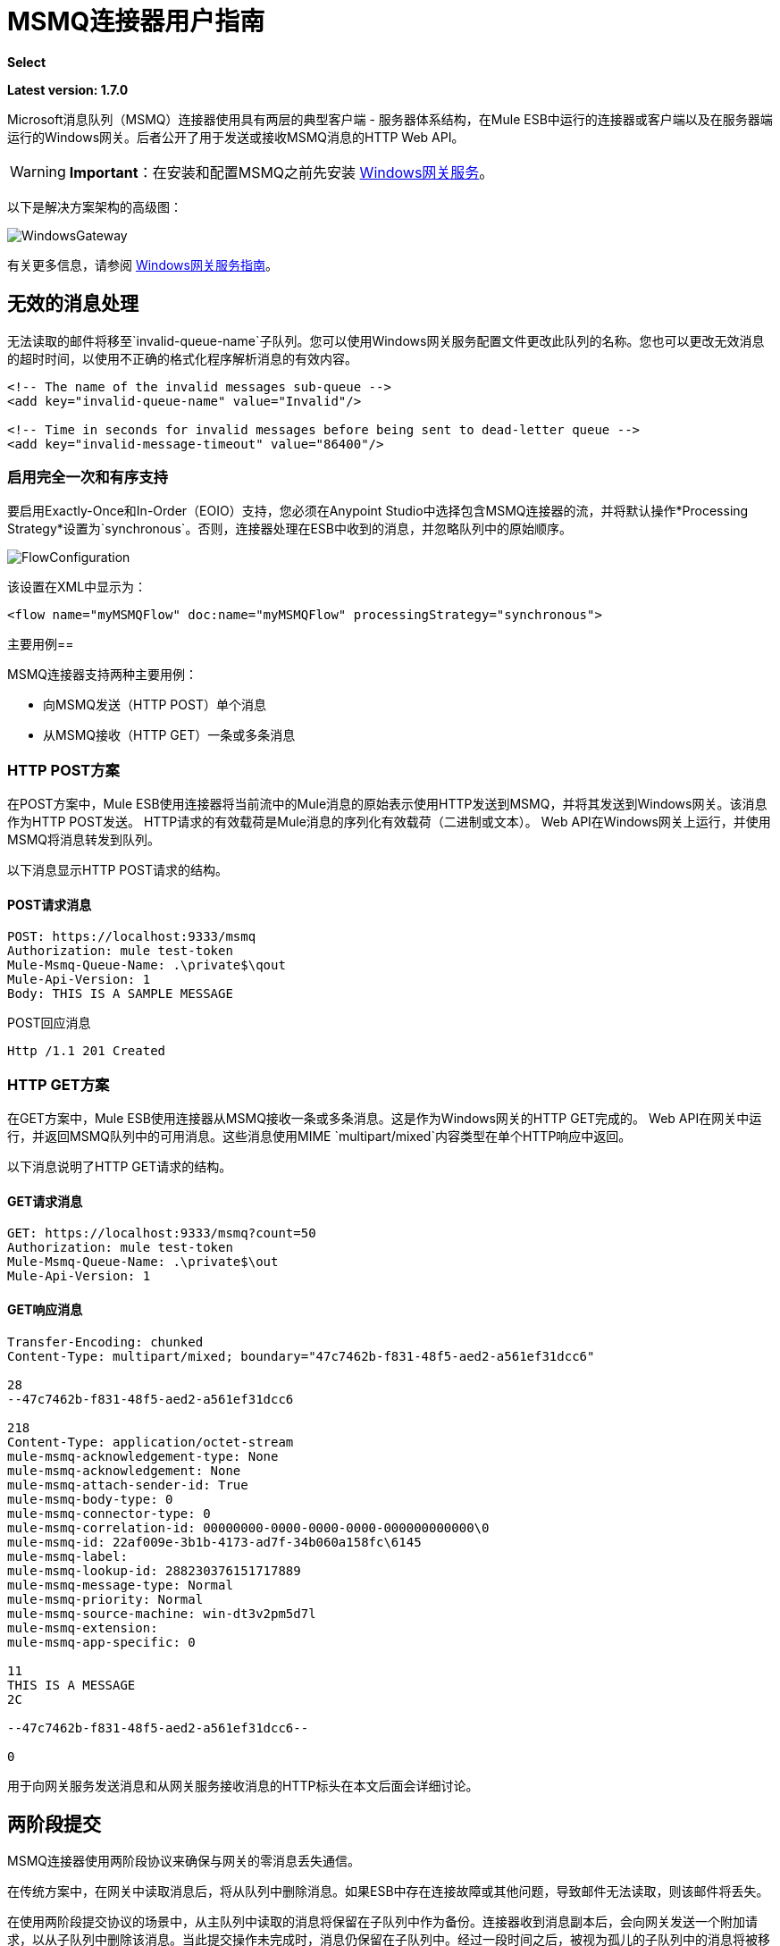 = MSMQ连接器用户指南
:keywords: anypoint studio, esb, connector, endpoint, msmq, microsoft, message queuing

*Select*

*Latest version: 1.7.0*

Microsoft消息队列（MSMQ）连接器使用具有两层的典型客户端 - 服务器体系结构，在Mule ESB中运行的连接器或客户端以及在服务器端运行的Windows网关。后者公开了用于发送或接收MSMQ消息的HTTP Web API。

[WARNING]
*Important*：在安装和配置MSMQ之前先安装 link:/mule-user-guide/v/3.7/windows-gateway-services-guide[Windows网关服务]。

以下是解决方案架构的高级图：

image:WindowsGateway.png[WindowsGateway]

有关更多信息，请参阅 link:/mule-user-guide/v/3.7/windows-gateway-services-guide[Windows网关服务指南]。

== 无效的消息处理

无法读取的邮件将移至`invalid-queue-name`子队列。您可以使用Windows网关服务配置文件更改此队列的名称。您也可以更改无效消息的超时时间，以使用不正确的格式化程序解析消息的有效内容。

[source, xml, linenums]
----
<!-- The name of the invalid messages sub-queue -->
<add key="invalid-queue-name" value="Invalid"/>

<!-- Time in seconds for invalid messages before being sent to dead-letter queue -->
<add key="invalid-message-timeout" value="86400"/>
----

=== 启用完全一次和有序支持

要启用Exactly-Once和In-Order（EOIO）支持，您必须在Anypoint Studio中选择包含MSMQ连接器的流，并将默认操作*Processing Strategy*设置为`synchronous`。否则，连接器处理在ESB中收到的消息，并忽略队列中的原始顺序。

image:FlowConfiguration.png[FlowConfiguration]

该设置在XML中显示为：

[source, xml, linenums]
----
<flow name="myMSMQFlow" doc:name="myMSMQFlow" processingStrategy="synchronous">
----

主要用例== 

MSMQ连接器支持两种主要用例：

* 向MSMQ发送（HTTP POST）单个消息
* 从MSMQ接收（HTTP GET）一条或多条消息

===  HTTP POST方案

在POST方案中，Mule ESB使用连接器将当前流中的Mule消息的原始表示使用HTTP发送到MSMQ，并将其发送到Windows网关。该消息作为HTTP POST发送。 HTTP请求的有效载荷是Mule消息的序列化有效载荷（二进制或文本）。 Web API在Windows网关上运行，并使用MSMQ将消息转发到队列。

以下消息显示HTTP POST请求的结构。

====  POST请求消息

[source, code, linenums]
----
POST: https://localhost:9333/msmq
Authorization: mule test-token
Mule-Msmq-Queue-Name: .\private$\qout
Mule-Api-Version: 1
Body: THIS IS A SAMPLE MESSAGE
----

POST回应消息

[source, code, linenums]
----
Http /1.1 201 Created
----

===  HTTP GET方案

在GET方案中，Mule ESB使用连接器从MSMQ接收一条或多条消息。这是作为Windows网关的HTTP GET完成的。 Web API在网关中运行，并返回MSMQ队列中的可用消息。这些消息使用MIME `multipart/mixed`内容类型在单个HTTP响应中返回。

以下消息说明了HTTP GET请求的结构。

====  GET请求消息

[source, code, linenums]
----
GET: https://localhost:9333/msmq?count=50
Authorization: mule test-token
Mule-Msmq-Queue-Name: .\private$\out
Mule-Api-Version: 1
----

====  GET响应消息

[source, code, linenums]
----
Transfer-Encoding: chunked
Content-Type: multipart/mixed; boundary="47c7462b-f831-48f5-aed2-a561ef31dcc6"

28
--47c7462b-f831-48f5-aed2-a561ef31dcc6

218
Content-Type: application/octet-stream
mule-msmq-acknowledgement-type: None
mule-msmq-acknowledgement: None
mule-msmq-attach-sender-id: True
mule-msmq-body-type: 0
mule-msmq-connector-type: 0
mule-msmq-correlation-id: 00000000-0000-0000-0000-000000000000\0
mule-msmq-id: 22af009e-3b1b-4173-ad7f-34b060a158fc\6145
mule-msmq-label:
mule-msmq-lookup-id: 288230376151717889
mule-msmq-message-type: Normal
mule-msmq-priority: Normal
mule-msmq-source-machine: win-dt3v2pm5d7l
mule-msmq-extension:
mule-msmq-app-specific: 0

11
THIS IS A MESSAGE
2C

--47c7462b-f831-48f5-aed2-a561ef31dcc6--

0
----

用于向网关服务发送消息和从网关服务接收消息的HTTP标头在本文后面会详细讨论。

== 两阶段提交

MSMQ连接器使用两阶段协议来确保与网关的零消息丢失通信。

在传统方案中，在网关中读取消息后，将从队列中删除消息。如果ESB中存在连接故障或其他问题，导致邮件无法读取，则该邮件将丢失。

在使用两阶段提交协议的场景中，从主队列中读取的消息将保留在子队列中作为备份。连接器收到消息副本后，会向网关发送一个附加请求，以从子队列中删除该消息。当此提交操作未完成时，消息仍保留在子队列中。经过一段时间之后，被视为孤儿的子队列中的消息将被移回到他们的父队列中，并被重试。清楚的是，这个机制不应该受到流程中发生的外部异常的影响，除非流程在提交阶段完成之前中断。

== 消息超时

在不同的方法中，MSMQ消息提供了两个有助于授予信息可靠性的属性：

*  *timeToReachQueue*。 MSMQ服务器在网关中收到消息后可以达到的最大秒数。默认是不超时（InfiniteTimeout）。
*  *timeToBeReceived*。消息在为第三方应用程序出队之前可保留在队列中的秒数。默认是不超时（InfiniteTimeout）。

image:MSMQmessageTimeouts2.png[MSMQmessageTimeouts2]

[NOTE]
如果任何一个属性超时，则消息将移至死信队列。

指定属性的值：

[source, xml, linenums]
----
<msmq:send
    config-ref="MSMQ"
    messageFormatter="ActiveXMessageFormatter"
    doc:name="MSMQ"
    timeToBeReceived="0"
    timeToReachQueue="0" />
----

这两个属性都可以在连接器配置中设置，并由Windows网关读取。如果指定值为零（0），则默认值为（InfiniteTimeout）。

== 安全注意事项

MSMQ连接器的身份验证由包含在HTTP授权标头中的安全令牌处理。使用Mule方案对网关的每个HTTP请求都包含此令牌：

[source, code, linenums]
----
GET: https://localhost:9333/msmq?count=50
Authorization: mule test-token
Mule-Msmq-Queue-Name: .\private$\out
Mule-Api-Version: 1
----

在连接器上以及在网关配置文件中配置令牌。下面显示如何通过_accessToken_参数值在连接器端配置令牌：

[source, xml, linenums]
----
<msmq:config name="MSMQ" doc:name="MSMQ" accessToken="test-token" rootQueueName=".\private$\qout" serviceAddress="localhost:9333">
 <msmq:connection-pooling-profile initialisationPolicy="INITIALISE_ONE" exhaustedAction="WHEN_EXHAUSTED_GROW"/>
 </msmq:config>
----

=== 用户身份验证

代表连接器执行呼叫的用户通过两个自定义HTTP标头`mule-impersonate-username`和`mule-impersonate-password`进行身份验证。

使用用户身份验证时，MSMQ中的队列也必须标记为需要身份验证。这两个标题代表正在运行Windows Gateway服务的Active Directory林中的现有用户的Windows凭据，或代表托管该服务的计算机上的本地帐户。当这些HTTP标头包含在HTTP请求中时，Windows网关服务在对来自MSMQ的消息进行排队/出队前对其进行身份验证和模拟。这提供了使用Windows凭据在队列上配置正确的访问控制列表权限的功能。

以下HTTP请求示例说明了如何将这两个头从连接器传递到网关：

[source, code, linenums]
----
GET: https://localhost:9333/msmq?count=50
Authorization: mule test-token
Mule-Impersonate-Username: domain\myuser
Mule-Impersonate-Password: password
Mule-Msmq-Queue-Name: .\private$\out
Mule-Api-Version: 1
----

*Note*：连接器和网关使用SSL来保护所有HTTP通信。

=== 队列权限

要使用队列权限，请将队列标记为需要验证。另外，连接器必须发送HTTP请求消息中的`Mule-Impersonate-Username`和`Mule-Impersonate-Password`头以模拟该呼叫;否则将使用模拟主机的帐户（如果网关位于IIS中，则用户模拟Windows服务或应用程序池）。

*Note*：Windows用户在使用经过身份验证的队列之前必须至少第一次登录。当用户第一次登录时，Windows会创建一个用户配置文件，该用户配置文件必须存在供用户使用经过身份验证的队列。

下表显示了从队列发送或接收消息所需的权限：

[%autowidth.spread]
|===
| *Operation*  | *Permissions*
| *Receive*  |接收消息，查看消息
| *Send*  |发送消息，查看消息，获取属性
|===

在这两种情况下，Peek Message仅用于测试连接。如果不需要测试连接，则可以删除此权限。

*Note*：当MSMQ安装在未加入Windows域的计算机上时，它可以在工作组模式下工作。在这种模式下，认证队列不受支持，因此也不能使用队列权限。

== 消息序列化和格式化

Windows网关服务不使用MSMQ格式化程序，除非它由连接器指定。因此，HTTP请求负载中发送的消息以原始形式存储在MSMQ消息的主体中。但是，通过在连接器中设置消息格式化程序可以覆盖此行为。开箱即用支持单个格式器：`ActiveXMessageFormatter`。

以下示例说明如何在MSMQ连接器中设置格式器：

[source, xml, linenums]
----
<msmq:receive config-ref="MSMQ" doc:name="MSMQ (Streaming)" pollingPeriod="3000" messageFormatter="ActiveXMessageFormatter" />
----

在连接器上设置消息格式化程序时，会向Windows网关发送额外的HTTP标头`Mule-Msmq-Formatter`。网关使用该格式化程序在消息从MSMQ入队或出队时序列化和反序列化消息。

对于ActiveXMessageFormatter，网关还使用HTTP请求消息中由连接器设置的Content-Type：

[%header%autowidth.spread]
|===
|的Content-Type  |说明
| ` plain/text `  |连接器在当前Mule消息的有效载荷是字符串时设置它。设置时，网关将MSMQ消息的主体流设置为字符串。其他应用程序可以直接以字符串形式读取此消息。接收此消息的MSMQ连接器将Mule消息的有效载荷设置为字符串，以便不需要转换器。
| `application/octet-stream`  |当有效载荷是一个字节数组时设置。该消息以字节流的形式存储。
|===

=== 配置msmq：receive元素

主要场景中使用`msmq:receive`元素来接收来自网关的一条或多条消息。

下表显示了此元素中的属性：

[%autowidth.spread]
|===
| *Property*  | *Usage*
| *queueName*  | UNC路径或FormatName表示法中的队列名称。有关更多信息，请参阅 link:https://docs.google.com/a/mulesoft.com/document/d/1mUBv_Cdz1DDzdYgVHBy4cpXkvtdh1kwa3s4dLkjBEiM/edit#heading=h.4rg6xwxl7scj[队列名称]部分。覆盖全局元素中设置的队列名称。可选的。
| *pollingPeriod*  |连接器用于轮询MSMQ中已配置队列的间隔（以毫秒为单位）（只有在目标队列中没有消息需要检索时才会发生）。可选的。
| *messageCount*  |在单个批次中检索的最大邮件数量。可选的。
| *userName*  |从网关访问MSMQ时用于模拟呼叫的用户的名称。覆盖Global元素中设置的用户名。可选的。
| *password*  |从网关访问MSMQ时将用于模拟呼叫的用户的密码。覆盖Global元素中设置的密码。可选的。
| *messageFormatter*  |要在MSMQ中用于序列化和反序列化消息的消息格式器。可选的。
|===

=== 配置msmq：send元素

在主要场景中使用`msmq:send`元素将一条消息发送到网关。

下表显示了此元素中的属性：

[%autowidth.spread]
|===
| *Property*  | *Usage*
| *queueName*  | UNC路径或FormatName表示法中的队列名称。有关更多信息，请参阅 link:https://docs.google.com/a/mulesoft.com/document/d/1mUBv_Cdz1DDzdYgVHBy4cpXkvtdh1kwa3s4dLkjBEiM/edit#heading=h.4rg6xwxl7scj[队列名称]部分。覆盖全局元素中设置的队列名称。可选的。
| *userName*  |从网关访问MSMQ时用于模拟呼叫的用户的名称。覆盖Global元素中设置的用户名。可选的。
| *password*  |从网关访问MSMQ时用于模拟呼叫的用户的密码。覆盖Global元素中设置的密码。可选的。
| *messageFormatter*  |要在MSMQ中用于序列化和反序列化消息的消息格式器。可选的。
| *payload*  |要发送到网关的消息有效负载。可选的
|===

== 队列名称（公共，私有和群集）

MSMQ连接器支持专用和公用队列。专用队列是不在Active Directory中发布的队列，仅在包含它们的本地计算机上显示。

支持以下方案：

* 路径名称：`ComputerName\private$\QueueName`
* 本地计算机上的路径名称：`\private$\QueueName`
* 直接格式名称：`DIRECT=ComputerAddress\PRIVATE$\PrivateQueueName`
* 私有格式名称：`PRIVATE=ComputerGUID\QueueNumber`

公用队列是在Active Directory中发布的队列。

公共格式名称包含字符串`PUBLIC=`，后跟创建时分配给队列的标识符。此标识符是为Active Directory中的队列对象列出的GUID。

以下是用于引用公用队列及其关联队列日志的一般格式：

*  `PUBLIC=QueueGUID`
*  `PUBLIC=QueueGUID;JOURNAL`

该连接器还支持故障转移群集中承载的专用队列，也称为MSMQ群集。这些队列对于群集是私有的，并使用以下格式引用：

`ClusterName\private$\QueueName`

== 支持的消息属性

连接器允许传递或接收MSMQ消息的属性。这些属性在当前的Mule消息中设置，并作为自定义HTTP头传递给Windows网关。以下消息说明连接器如何为标签属性创建一个值为“CustomLabel”的新MSMQ消息：

[source, code, linenums]
----
POST: https://localhost:9333/msmq
Authorization: mule test-token
Mule-Msmq-Queue-Name: .\private$\qout
Mule-Api-Version: 1
Mule-Msmq-Label: CustomLabel
Body: THIS IS A SAMPLE MESSAGE
----

下表总结了接收操作的所有受支持属性以及HTTP标头的映射。

[%autowidth.spread]
|==============
| *Property*  | *HTTP header*  | *Usage*
| msmq.acknowledgement.type  | msmq-acknowledgement-type  |设置确认消息的类型以返回到发送应用程序。
| msmq.acknowledgement  | mule-msmq-acknowledgment  |设置接收消息队列生成的确认消息的队列。
| msmq.attach.sender.id  | mule-msmq-attach-sender-id  |获取一个值，该值指示是否将发件人ID附加到邮件。
| msmq.body.type  | mule-msmq-body-type  |获取消息正文包含的数据的类型。
| msmq.connector.type  | mule-msmq-connector-type  |获取一个值，该值指示通常由消息队列设置的某些消息属性是由发送应用程序设置的。
| msmq.correlation.id  | mule-msmq-correlation-id  |引用原始消息的消息标识符。此ID用于确认，报告和回复消息。支持的格式：`<GUID>\<Number>` +
例如：`66785f20-a2f3-42a3-bdcd-9ac5a937ac52\1`
| msmq-id  | mule-msmq-id  |消息的唯一标识符，由消息队列生成。
| msmq.label  | mule-msmq-label  |获取描述消息的应用程序定义的unicode字符串。
| msmq.lookup.id  | mule-msmq-lookup-id  |其中一个System.Messaging.MessagePriority值，它表示非事务性消息的优先级。默认值是“正常”。
| msmq.message.type  | mule-msmq-message-type  |获取从队列中检索的消息的类型，可以是Normal，Acknowledgement或Report。
| msmq.priority  | mule-msmq-priority  |获取或设置消息优先级，指示将消息放入队列的位置。
| msmq.extension  | mule-msmq-extension  |设置与消息关联的其他应用程序定义信息。将其编码为base64。
| msmq.app.specific  | mule-msmq-app-specific  |设置其他特定于应用程序的信息。
|==============

下表总结了发送操作的所有支持属性以及HTTP标头的映射。

[%autowidth.spread]
|========
| *Property*  | *HTTP header*  | *Usage*
| msmq.body.type  | mule-msmq-body-type  |设置邮件正文包含的数据的类型。
| msmq.label  | mule-msmq-label  |设置描述消息的应用程序定义的unicode字符串。
| msmq.acknowledgement.type  | msmq-acknowledgement-type a |
设置要返回给发送应用程序的确认消息的类型。

| msmq.attach.sender.id  | mule-msmq-attach-sender-id  |设置一个值，该值指示发件人ID是否应附加到邮件。
| msmq.priority  | mule-msmq-priority  |获取或设置消息优先级，它确定消息放置在队列中的哪个位置。
| msmq.connector.type  | mule-msmq-connector-type  |设置一个值，该值指示通常由消息队列设置的一些消息属性由发送应用程序设置。
| msmq.correlation.id  | mule-msmq-correlation-id  |设置引用原始消息的消息标识符。用于确认，报告和回复消息。支持的格式：`<GUID>\<Number>` +
例如：`66785f20-a2f3-42a3-bdcd-9ac5a937ac52\1`
| msmq.use.tracing  | mule-msmq-use-tracing  |设置一个值，该值指示在向目标队列移动时是否跟踪消息。
| msmq.extension  | mule-msmq-extension  |设置与消息关联的其他应用程序定义的信息。编码为base64。
| msmq.app.specific  | mule-msmq-app-specific  |设置其他特定于应用程序的信息。
| msmq.queue.override.transactional  | mule-msmq-queue-override-transactional  |使用远程事务队列时，由于缺少权限，MSMQ API可能无法访问这些设置。该值用于向网关表明目标队列是事务性的，并且消息应该在事务范围内发送（否则它将在死信队列中结束）。
| msmq.queue.override.authenticate  | mule-msmq-queue-override-authenticate  |使用远程已认证队列时，由于权限不足，MSMQ API可能无法访问这些设置。该值用于向网关指示目标队列要求发送已认证的消息。
|========

以下示例显示“set-payload”组件如何为MSMQ消息设置标签。

[source, xml, linenums]
----
<set-property propertyName="msmq.label" value="message_from_mule" doc:name="Label"/>
----
 
下面的示例指出了目标队列是事务性的网关（即消息将在事务范围内发送）。

[source, xml, linenums]
----
<set-property propertyName="msmq.queue.override.transactional" value="true" doc:name="TxQueue"/>
----

==  MSMQ连接器疑难解答

MSMQ连接器与Mule ESB日志记录基础结构集成，用于记录用户的错误和相关信息。

下表列出了使用MSMQ连接器时可能发生的常见错误：

[%autowidth.spread]
|===
| *Error*  | *Cause*
|未经授权。 "Authentication with the proxy failed"。 |连接器上配置的安全令牌和网关上的安全令牌不匹配。验证在Mule和Windows网关服务配置文件中的MSMQ连接器上配置的令牌。
|禁止。 "Access Forbidden to write in queue [Queue Name]"  |具有在用户名和密码中指定的凭据的用户没有写入或读取队列的权限。验证队列访问权限。
|不可接受。 "The connector and proxy versions do not match"  |这不太可能发生。在ESB中运行的连接器的版本与Windows Gateway的版本不兼容。确保更新连接器或网关以使用相同的版本。
未找到|。队列未找到[队列名称]  |无法找到连接器中配置的队列。
未找到|。 |连接器中配置的网关地址和端口不正确。验证网关配置以确定正确的服务器名称和端口。
|内部服务器错误 |网关出现意外错误。检查网关轨迹以确定此问题的原因。
|===

== 消息确认示例

*Requirements:*

link:http://go.microsoft.com/fwlink/?LinkID=240290[Windows Management Framework 3.0]下的*  Windows PowerShell 3.0
按照本指南中的说明安装MSMQ连接器的*  Anypoint Studio。
*  link:_attachments/MessageAcknowledgeSample.zip[MessageAcknowledgeSample.zip]对zip文件进行采样。包含Powershell脚本（.ps1文件类型）和msmq-demo-ack.zip文件。可执行文件使用MuleSoft的证书进行签名。

=== 第1步：打开msmq-demo-ack项目

. 启动Anypoint Studio并打开现有的Mule项目。
. 点击*File*> *Import*> *Anypoint Studio*> *Anypoint Studio* *generated Deployable Archive (.zip)*。
. 在zip文件中，导航文件系统，然后点击`msmq-demo-ack.zip`文件。
. 点击*Finish*。

=== 第2步：运行安装程序脚本

. 该脚本为样本创建消息队列并发送消息。
. 打开命令窗口：Windows键+ *R*，键入*PowerShell*，右键单击该程序，然后单击*Run As Administrator*。
. 转至示例目录，然后输入*Set-ExecutionPolicy Unrestricted*，然后按*Enter*。默认情况下，执行策略值是受限制的，不允许您运行此示例。
. 输入*.\1-setup.ps1*并按*Enter*。
. 控制台显示：
+
[source, code, linenums]
----
Creating .\private$\sampleq
Queue Creating .\private$\secondq
Queue Creating .\private$\adminq
Queue Sending Message 1 to .\private$\sampleq
Sending Message 2 to .\private$\secondq
Sending Message 3 to .\private$\sampleq
Sending Message 4 to .\private$\sampleq
----
+
. 请勿关闭此控制台。

=== 第3步：运行演示

. 右键点击*msmq-demo.xml*并选择*Run As Mule Application*。
. 检查控制台以查看应用程序何时启动：
+
[source, code, linenums]
----
++++++++++++++++++++++++++++++++++++++++++++++++++++++++++++
+ Started app 'msmq-demo-ack' + ++++++++++++++++++++++++++++++++++++++++++++++++++++++++++++
----
+
. Check for these lines, which indicate that MSMQ connector is listening to both queues and received 1 message in sampleq queue and 6 messages in adminq queue.
+
[source, code, linenums]
----
INFO  XXXX-XX-XX XX:XX:XX,XXX [Receiving Thread] org.mule.modules.msmq.MsmqConnector: Connecting to https://localhost:9333/msmq
INFO  XXXX-XX-XX XX:XX:XX,XXX [Receiving Thread] org.mule.modules.msmq.MsmqConnector: Connecting to https://localhost:9333/msmq
INFO  XXXX-XX-XX XX:XX:XX,XXX [Receiving Thread] org.mule.modules.msmq.MsmqConnector: Receiving 1 from .\private$\sampleq
INFO  XXXX-XX-XX XX:XX:XX,XXX [Receiving Thread] org.mule.modules.msmq.MsmqConnector: Receiving 6 from .\private$\adminq
----
+
. The following lines appear (order may change), which indicate that one message was read, `* Message 1 *`. The message's body and label are shown along with several incorrect versions of ACK (logged as 'INFOs') or NACK (logged as WARNs) depending on the context and the message. For more information, see link:http://msdn.microsoft.com/en-us/library/system.messaging.acknowledgment[Acknowledgment Enumeration].
+
[source, code, linenums]
----
INFO  XXXX-XX-XX XX:XX:XX,XXX [[msmq-demo-ack].msmq-choice-flow.stage1.03] org.mule.api.processor.LoggerMessageProcessor: ACK Cause: ReachQueue | Correlation Id: xxxx  | Label: Message 2
INFO  XXXX-XX-XX XX:XX:XX,XXX [[msmq-demo-ack].msmq-choice-flow.stage1.07] org.mule.api.processor.LoggerMessageProcessor: ACK Cause: Receive | Correlation Id: xxxx  | Label: Message 1
INFO  XXXX-XX-XX XX:XX:XX,XXX [[msmq-demo-ack].msmq-normalFlow.stage1.02] org.mule.api.processor.LoggerMessageProcessor: Label: Message 1 | Body: <?xml version="1.0"?>
<string>First Message</string>
INFO  XXXX-XX-XX XX:XX:XX,XXX [[msmq-demo-ack].msmq-choice-flow.stage1.04] org.mule.api.processor.LoggerMessageProcessor: ACK Cause: ReachQueue | Correlation Id: xxxx  | Label: Message 4
INFO  XXXX-XX-XX XX:XX:XX,XXX [[msmq-demo-ack].msmq-choice-flow.stage1.02] org.mule.api.processor.LoggerMessageProcessor: ACK Cause: ReachQueue | Correlation Id: xxxx  | Label: Message 1
WARN  XXXX-XX-XX XX:XX:XX,XXX [[msmq-demo-ack].msmq-ReceiveTimeout.stage1.02] org.mule.api.processor.LoggerMessageProcessor: 'ReceiveTimeout NACK' Received | Correlation Id: xxxx | Label: Message 4
WARN  XXXX-XX-XX XX:XX:XX,XXX [[msmq-demo-ack].msmq-NotTransactionalQueue.stage1.02] org.mule.api.processor.LoggerMessageProcessor: 'NotTransactionalQueue NACK' Received | Correlation Id: xxxx | Label: Message 3
----
+
. Double-click *Choice* flow control under the *msmq-choice-flow* flow to view its properties:
+
image:MSMQAdmin.png[MSMQAdmin] 
The Choice flow control evaluates the `msmq.acknowledgement` property of each message received. This routes messages to a SubFlow (using Flow Reference control). Messages received in `adminq` are just for acknowledgement purposes. Even when those six messages have an `msmq.id` property, it is not important, but what is relevant is the `msmq.correlation.id`, which points to the `msmq.id` of the message originating the acknowledgement message in the administrative queue. In the sample, Message 4 has been set with a millisecond in the property timeToBeReceived, which produces a ReceiveTimeout NACK. Also Message 6 is sent in a transactional way using a non-transactional queue, which brings a NotTransactionalQueue NACK.

==== Deleting a Message

. Open the Message Queuing Administrative Console. 
. Press the Windows Key + *E*. 
. Right-click *Computer* and click *Manage*.
+
image:MSMQManage.png[MSMQManage] 

. In the Computer Management Console tree on the left, open *Services and Applications* > *Message Queueing* > *Private Queues* 
. A remaining message displays in secondq, as MSMQ connector in not configured to listen this queue. 
. Delete the message: In the left tree, open *Private Queues* > *secondq* > *Queue messages* and right-click *Queue messages* > *All Tasks* > *Purge*:
+
image:MSMQpurge.png[MSMQpurge]

. Select *Yes* in the popup.
. Return to Anypoint Studio and notice these additional lines in the Console, which indicate an additional kind of NACK, and that the originating message has not been read and has been purged:
+
[source, code, linenums]
----
INFO  XXXX-XX-XX XX:XX:XX,XXX [Receiving Thread] org.mule.modules.msmq.MsmqConnector: Receiving 1 from .\private$\adminq
WARN  XXXX-XX-XX XX:XX:XX,XXX [[msmq-demo-ack].msmq-QueuePurged.stage1.02] org.mule.api.processor.LoggerMessageProcessor: 'QueuePurged NACK' Received | Correlation Id: xxxx | Label: Message 2
----

=== Step 4: Cleaning the Environment

* Go back to the console and type **.\2-clean.ps1 **and this message appears:
+
[source, code, linenums]
----
Deleting .\private$\sampleq Queue
Deleting .\private$\secondq Queue
Deleting .\private$\adminq Queue
----

=== CloudHub Integration Sample

This sample receives incoming requests via HTTP connector, and sends the request via the MSMQ connector (Send operation) to the remote MSMQ queue. It then receives a MSMQ message from your server (Streaming Receive operation) and logs the result.

. Create a new Mule project from *File* > *New* > *Mule Project*. You can set name to cloudhub-test. Click *Finish*.
. Go to Configuration XML tab and replace existing code with the following:
+
[source, xml, linenums]
----
<mule xmlns:msmq="http://www.mulesoft.org/schema/mule/msmq" xmlns:http="http://www.mulesoft.org/schema/mule/http" xmlns="http://www.mulesoft.org/schema/mule/core" xmlns:doc="http://www.mulesoft.org/schema/mule/documentation"
    xmlns:spring="http://www.springframework.org/schema/beans" version="CE-3.6.1"
    xmlns:xsi="http://www.w3.org/2001/XMLSchema-instance"
    xsi:schemaLocation="http://www.springframework.org/schema/beans http://www.springframework.org/schema/beans/spring-beans-current.xsd
http://www.mulesoft.org/schema/mule/core http://www.mulesoft.org/schema/mule/core/current/mule.xsd
http://www.mulesoft.org/schema/mule/http http://www.mulesoft.org/schema/mule/http/current/mule-http.xsd
http://www.mulesoft.org/schema/mule/msmq http://www.mulesoft.org/schema/mule/msmq/current/mule-msmq.xsd">
  <msmq:config name="MSMQ" serviceAddress="X.X.X.X:9333" accessToken="you_key" rootQueueName=".\private$\test-cloudhub" ignoreSSLWarnings="true" doc:name="MSMQ"/>
  <http:listener-config name="HTTP_Listener_Configuration" host="0.0.0.0" port="9333" doc:name="HTTP Listener Configuration"/>
    <flow name="msmq-cloudhub-test2Flow1" doc:name="msmq-cloudhub-test2Flow1">
      <http:listener config-ref="HTTP_Listener_Configuration" path="/" doc:name="HTTP"/>
        <expression-filter expression="#[payload != '/favicon.ico']" doc:name="Expression"/>
        <set-payload value="#['Hello, ' + payload + '. Today is ' + server.dateTime.format('dd/MM/yy') + '.' ]" doc:name="Set Payload"/>
        <msmq:send config-ref="MSMQ" messageFormatter="ActiveXMessageFormatter" doc:name="MSMQ"/>
    </flow>
    <flow name="msmq-cloudhub-test2Flow2" doc:name="msmq-cloudhub-test2Flow2">
        <msmq:receive config-ref="MSMQ" messageFormatter="ActiveXMessageFormatter" doc:name="MSMQ (Streaming)"/>
        <byte-array-to-string-transformer doc:name="Byte Array to String"/>
        <logger message="#[payload]" level="INFO" doc:name="Logger"/>
    </flow>
</mule>
----
+
In the MSMQ configuration node: 
+
* *serviceAddress* is the IP and port of your VPN appliance. Double check that port 9333 (or the one set during Windows Gateway setup) is open in the firewall settings and the appliance server. 
*  *accessToken* is the token configured during Gateway setup.
*  *rootQueueName* is the _existing_ queue name with writing rights to user Everyone according normal installation of Mule samples. You can verify that connectivity to MSMQ is OK by using the *Test Connection* button:
+
image:MSMQGlobalElProps.png[MSMQGlobalElProps]
+
. Right-click the *cloudhub-test* Mule project, select *Deploy to Anypoint Platform* -> *Cloud*.
. Fill in the fields with the provided account settings that you used when you created your account in the link:https://anypoint.mulesoft.com[Anypoint Platform]
. Select the Environment, choose an available domain and click *Finish*. You are prompted with a confirmation window. Click *OK*. Then you are able to use the integration project.
+
image:MSMQCHsuccess.png[MSMQCHsuccess] 

. Point your browser to `http://your_subdomain.cloudhub.io/this_is_a_test`. The browser remains blank.
. Log into the link:https://anypoint.mulesoft.com[Anypoint Platform] to enter your application, and select Logs from the dashboard.
. The resulting messages are logged:
+
image:MSMQinfo.png[MSMQinfo] 

=== Support for load balancer scenarios

Multiple instances of the gateway can be configured under an HTTP load balancer to scale up horizontally.Since the MSMQ connector uses HTTP to communicate with the gateway, no additional configuration is required from a networking perspective. However, this slightly changes the behavior of a background process in the gateway for supporting the two-phase commit protocol.
This process is responsible for making sure a batch a messages stored in a subqueue has been confirmed so it can be deleted or moved back to the parent queue. When multiple instances of a gateway are hitting the same queue in a load balancer, there are chances of having this process scanning and updating the queue at the same time, which could affect the MSMQ service performance considerably. To avoid this concurrency issue, a new setting "cleanup-offset" was added in the gateway configuration.
The idea of this setting is to introduce a delay in minutes for the kick off of the background process. The default value for this setting is "0", which means no delay.
Every gateway instance in a load balancer should be set with a different offset value to avoid hitting the same queues concurrently by this background process. As a rule of thumb, the unit for incrementing this value in each gateway should be the result of diving 10 by the number of gateway instances, e.g. : 2 for a farm of 5 gateways or 3 for a farm of 3 gateways.
